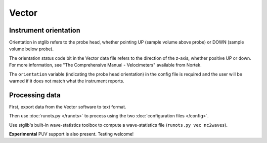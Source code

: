 Vector
******

Instrument orientation
======================

Orientation in stglib refers to the probe head, whether pointing UP (sample volume above probe) or DOWN (sample volume below probe).

The orientation status code bit in the Vector data file refers to the direction of the z-axis, whether positive UP or down.
For more information, see "The Comprehensive Manual - Velocimeters" available from Nortek.

The ``orientation`` variable (indicating the probe head orientation) in the config file is required and the user will be warned if it does not match what the instrument reports.

Processing data
===============

First, export data from the Vector software to text format.

Then use :doc:`runots.py </runots>` to process using the two :doc:`configuration files </config>`.

Use stglib's built-in wave-statistics toolbox to compute a wave-statistics file (``runots.py vec nc2waves``).

**Experimental** PUV support is also present. Testing welcome!

